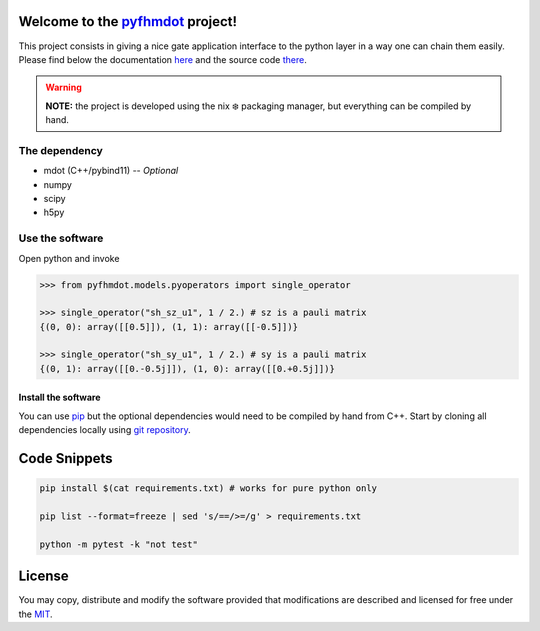 .. _pyfhmdot: https://nokx5.github.io/golden-python

========================================
Welcome to the `pyfhmdot`_ project!
========================================

|CILinuxBadge|_ |CIDarwinBadge|_ |DocBadge|_ |LicenseBadge|_

.. |CILinuxBadge| image:: https://github.com/nokx5/pyfhmdot/workflows/CI-linux/badge.svg
.. _CILinuxBadge: https://github.com/nokx5/pyfhmdot/actions/workflows/ci-linux.yml
.. |CIDarwinBadge| image:: https://github.com/nokx5/pyfhmdot/workflows/CI-darwin/badge.svg
.. _CIDarwinBadge: https://github.com/nokx5/pyfhmdot/actions/workflows/ci-darwin.yml
.. |DocBadge| image:: https://github.com/nokx5/pyfhmdot/workflows/doc-api/badge.svg
.. _DocBadge: https://nokx5.github.io/pyfhmdot
.. |LicenseBadge| image:: http://img.shields.io/badge/license-MIT-blue.svg
.. _LicenseBadge: https://github.com/nokx5/pyfhmdot/blob/master/LICENSE

This project consists in giving a nice gate application interface to
the python layer in a way one can chain them easily. Please find below
the documentation `here <https://nokx5.github.io/pyfhmdot>`_ and the
source code `there <https://github.com/nokx5/pyfhmdot>`_.

.. warning:: **NOTE:** the project is developed using the nix ❄️
             packaging manager, but everything can be compiled by
             hand.

The dependency
==============

* mdot (C++/pybind11) -- `Optional`
* numpy
* scipy
* h5py


Use the software
================

Open python and invoke

.. code:: python

    >>> from pyfhmdot.models.pyoperators import single_operator
    
    >>> single_operator("sh_sz_u1", 1 / 2.) # sz is a pauli matrix
    {(0, 0): array([[0.5]]), (1, 1): array([[-0.5]])}

    >>> single_operator("sh_sy_u1", 1 / 2.) # sy is a pauli matrix
    {(0, 1): array([[0.-0.5j]]), (1, 0): array([[0.+0.5j]])}


Install the software
--------------------

You can use `pip <https://python.com>`_ but the optional dependencies would need to be compiled by hand from C++.
Start by cloning all dependencies locally using
`git repository <https://github.com/nokx5/pyfhmdot>`_.

=============
Code Snippets
=============

.. code:: shell

    pip install $(cat requirements.txt) # works for pure python only

    pip list --format=freeze | sed 's/==/>=/g' > requirements.txt

    python -m pytest -k "not test"

=======
License
=======

You may copy, distribute and modify the software provided that
modifications are described and licensed for free under the `MIT
<https://opensource.org/licenses/MIT>`_.
